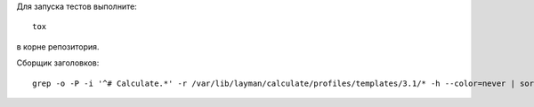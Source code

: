Для запуска тестов выполните::

    tox

в корне репозитория.

Сборщик заголовков::

    grep -o -P -i '^# Calculate.*' -r /var/lib/layman/calculate/profiles/templates/3.1/* -h --color=never | sort | uniq > headers.txt


